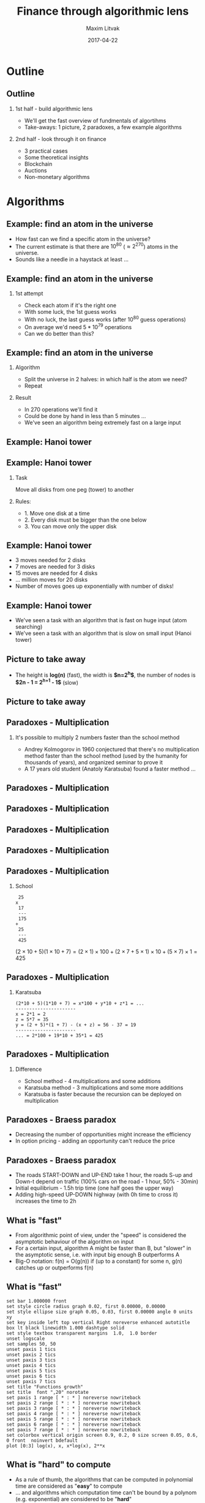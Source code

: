 #+TITLE: Finance through algorithmic lens
#+AUTHOR: Maxim Litvak
#+DATE:      2017-04-22 
#+OPTIONS: H:2 toc:t num:t
#+LATEX_CLASS: beamer
#+LATEX_CLASS_OPTIONS: [presentation]
#+BEAMER_THEME: Madrid
#+COLUMNS: %45ITEM %10BEAMER_ENV(Env) %10BEAMER_ACT(Act) %4BEAMER_COL(Col) %8BEAMER_OPT(Opt)
* Outline
** Outline
*** 1st half - build algorithmic lens
- We'll get the fast overview of fundmentals of algortihms
- Take-aways: 1 picture, 2 paradoxes, a few example algorithms 
*** 2nd half - look through it on finance
- 3 practical cases
- Some theoretical insights
- Blockchain
- Auctions
- Non-monetary algorithms
* Algorithms
** Example: find an atom in the universe
- How fast can we find a specific atom in the universe?
- The current estimate is that there are $10^{80}$ ($\approx2^{270}$) atoms in the universe.
- Sounds like a needle in a haystack at least ...
** Example: find an atom in the universe
*** 1st attempt
- Check each atom if it's the right one
- With some luck, the 1st guess works
- With no luck, the last guess works (after $10^{80}$ guess operations)
- On average we'd need $5*10^79$ operations
- Can we do better than this?
** Example: find an atom in the universe
*** Algorithm
- Split the universe in 2 halves: in which half is the atom we need?
- Repeat
*** Result
- In 270 operations we'll find it
- Could be done by hand in less than 5 minutes ...
- We've seen an algorithm being extremely fast on a large input
** Example: Hanoi tower
#+NAME:   fig:toh1
 [[./img/finalg/tower_hanoi2.jpg]]
** Example: Hanoi tower
*** Task
Move all disks from one peg (tower) to another
*** Rules:
- 1. Move one disk at a time
- 2. Every disk must be bigger than the one below
- 3. You can move only the upper disk
** Example: Hanoi tower
- 3 moves needed for 2 disks
- 7 moves are needed for 3 disks
- 15 moves are needed for 4 disks
- ... million moves for 20 disks
- Number of moves goes up exponentially with number of disks!
** Example: Hanoi tower
- We've seen a task with an algorithm that is fast on huge input (atom searching)
- We've seen a task with an algorithm that is slow on small input (Hanoi tower)
** Picture to take away
#+NAME:   fig:explog
 [[./img/finalg/bintree.png]]
- The height is *log(n)* (fast), the width is *$n=2^h$*, the number of nodes is *$2n - 1 = 2^{h+1} - 1$* (slow)
** Picture to take away
#+NAME:   fig:explog2
 [[./img/finalg/tree2.png]]
** Paradoxes - Multiplication
*** It's possible to multiply 2 numbers faster than the school method
- Andrey Kolmogorov in 1960 conjectured that there's no multiplication method faster than the school method (used by the humanity for thousands of years), and organized seminar to prove it
- A 17 years old student (Anatoly Karatsuba) found a faster method ...
** Paradoxes - Multiplication
#+NAME:   fig:gwh1
 [[./img/finalg/gwh-problem-posing.jpg]]
** Paradoxes - Multiplication
#+NAME:   fig:gwh2
     [[./img/finalg/gwh-problem-solving.jpg]]
** Paradoxes - Multiplication
#+NAME:   fig:gwh3
     [[./img/finalg/gwh-solution-validated.jpg]]
** Paradoxes - Multiplication
#+NAME:   fig:gwh4
     [[./img/finalg/gwh-not-your-fault.jpg]]
** Paradoxes - Multiplication
*** School
#+begin_example 
 25 
x
 17 
 ---
 175 
+
 25 
 ---
 425
#+end_example
$(2\times10 + 5)(1\times10 + 7) = (2\times1)\times100 + (2\times7 + 5\times1)\times10 + (5\times7)\times1 = 425$
** Paradoxes - Multiplication
*** Karatsuba
#+begin_example  
(2*10 + 5)(1*10 + 7) = x*100 + y*10 + z*1 = ...
----------------------
x = 2*1 = 2
z = 5*7 = 35
y = (2 + 5)*(1 + 7) - (x + z) = 56 - 37 = 19
----------------------
... = 2*100 + 19*10 + 35*1 = 425
#+end_example 
** Paradoxes - Multiplication


*** Difference
- School method - 4 multiplications and some additions
- Karatsuba method - 3 multiplications and some more additions
- Karatsuba is faster because the recursion can be deployed on multiplication
** Paradoxes - Braess paradox
- Decreasing the number of opportunities might increase the efficiency
- In option pricing - adding an opportunity can't reduce the price
** Paradoxes - Braess paradox
#+NAME:   fig:braess
[[file:~/Dropbox/ext/org/img/finalg/braess.png]]
- The roads START-DOWN and UP-END take 1 hour, the roads S-up and Down-t depend on traffic (100% cars on the road - 1 hour, 50% - 30min)
- Initial equilibrium - 1.5h trip time (one half goes the upper way)
- Adding high-speed UP-DOWN highway (with 0h time to cross it) increases the time to 2h
** What is "fast"
- From algorithmic point of view, under the "speed" is considered the asymptotic behaviour of the algorithm on input
- For a certain input, algorithm A might be faster than B, but "slower" in the asymptotic sense, i.e. with input big enough B outperforms A
- Big-O notation: f(n) = O(g(n)) if (up to a constant) for some n,  g(n) catches up or outperforms f(n) 
** What is "fast"
#+begin_src gnuplot :results output :file ./img/grades.png 
set bar 1.000000 front
set style circle radius graph 0.02, first 0.00000, 0.00000 
set style ellipse size graph 0.05, 0.03, first 0.00000 angle 0 units xy
set key inside left top vertical Right noreverse enhanced autotitle box lt black linewidth 1.000 dashtype solid
set style textbox transparent margins  1.0,  1.0 border
unset logscale
set samples 50, 50
unset paxis 1 tics
unset paxis 2 tics
unset paxis 3 tics
unset paxis 4 tics
unset paxis 5 tics
unset paxis 6 tics
unset paxis 7 tics
set title "Functions growth" 
set title  font ",20" norotate
set paxis 1 range [ * : * ] noreverse nowriteback
set paxis 2 range [ * : * ] noreverse nowriteback
set paxis 3 range [ * : * ] noreverse nowriteback
set paxis 4 range [ * : * ] noreverse nowriteback
set paxis 5 range [ * : * ] noreverse nowriteback
set paxis 6 range [ * : * ] noreverse nowriteback
set paxis 7 range [ * : * ] noreverse nowriteback
set colorbox vertical origin screen 0.9, 0.2, 0 size screen 0.05, 0.6, 0 front  noinvert bdefault
plot [0:3] log(x), x, x*log(x), 2**x
#+end_src
** What is "hard" to compute
- As a rule of thumb, the algorithms that can be computed in polynomial time are considered as "*easy*" to compute
- ... and algorithms which computation time can't be bound by a polynom (e.g. exponential) are considered to be "*hard*"
- Sometimes computational "hardness" is a good thing, if you don't want something to be easily computed (e.g. cryptography)
- A lot of "hard" algorithms are considered to be "hard" since no faster solution is known (includes P = NP problem)
** Examples of algorithm's speed (current stand)
- Sorting numbers - O(n log(n)) 
- Binary search - O(log(n))
- Satifiability (if some logical statement is true or not) - exponential
- Integer number factorization (important in cryptography) - exponential
** Non-standard examples on complexity ...
#+NAME:   fig:xkcd_alg
 [[./img/finalg/xkcd_alg.png]]
- xkcd.com
* Finance
** Algorithmic topics in finance
- Cases in practice of quantitative finance
- Theoretical insights
- Blockchain
- Auctions
- Non-monetary mechanisms
** Case: generate normal r.v.
- We can generate a normally distributed r.v. in a few ways, not all of them are equal computationally
*** (Bad solution) 
- Generate 1000 uniformly distributed r.v. and use the CLT
- Their sum (centered by mean and normalized by standard deviation) is (approximately) normally distributed
- However, it's computationally expensive to do it this way
** Case: generate normal r.v.
*** Another solution: 
- use inverse c.d.f.
- $\xi = \Phi^{-1}(\eta)$, s.t. $\eta \in U_{0,1}$
- Next question: how expensive is it to compute inverse c.d.f.?
*** Subproblem: computation of inverse c.d.f.
- Option: calculate using the root-finding procedure (on average 5-6 iterations, however, in this case the c.d.f. itself might be costly to compute)
- Option: use the Taylor expansion (well explored for normal distribution, might not be the case for other distributions)
** Case: generate normal r.v.
- Other methods are known (Box-Miller procedure etc)
- However, the very 1st question: how costly is it to compute pseudo-random uniformly distributed r.v.?
- (guess) r.v. generators with better properties might be harder to compute
** Case: generate normal r.v.
- Fast, but not so efficient generator ... (xkcd.com)
#+NAME:   fig:explog
 [[./img/finalg/xkcd_random.png]]
** Case: generate normal r.v.
- Example: middle square method
- Simple, but has different flaws
- Was enough for the simulations for the 1st nuclear bomb
*** middle square method
- Start with some n-digit number
- Square it
- Take the middle as the next number in the sequence
- Example: $6234^2$ -> $38\underline{8627}56$, i.e. next number is 8627
- Problem: $7600^2$ -> $57\underline{7600}00$, i.e. generator got stuck at the same number
- For 4 digits maximal period is $2^{12}$ (one of modern generators has the period $2^{19937}$)
** Case: credit pricing
- A big bank re-calculated for controlling purposes each month its whole portfolio of credits ($10^6$ credits)
- For a lot of credits you need to do the same calculation (e.g. credits with the same conditions, but different principals)
*** Credit was priced (simplification) based on the following parameters:
- loan-to-value (LTV)
- r (interest rate)
- T (time to maturity)
- R (rating of the client)
- K (quality category of the collateral)
** Case: credit pricing
*** Idea
- why not to split all parameters into intervals (10 on average)
- pre-calculate all the possible situations ($10^5$)
- Then assign to each credit its price based on its parameters
- Rational: searching in the DB is faster than calculating
** Case: credit pricing
- Some time later, a few improvements to the price engine were introduced
- instead of collateral category, there were introduced the mean and standard deviation of its value
- an option for extra payment (e.g. maximally 5% p.a. of the collateral)
- type of credit (most of the credits were annuities, but some were bullet loan credits etc)
- now, there were $10^8$ credits in the database
- with a few other propositions to extend the number of parameters down the way ...
** Case: credit pricing
- time complexity (linear on number of credits and polynomial on number of parameters) was exchanged for the space complexity (exponential on number of parameters)
- at some point of time exponential growth outperformed the polynomial ...
** Case: search for the best regression
- The frequent problem: given a number of factors, pick some of them, s.t. the dependend variable is explained in the "best" way
- The criteria can be e.g. some information criteria (e.g. Akaike)
- ... or some combined criteria (R^2 is high enough, p-values for coefficients are at least x%, p-value for normality test in residuals at least y% etc)
** Case: search for the best regression
- Problem: the number of all combinations $\sum_{k=0}^n C_n^k = 2^n$, i.e. grows exponentially on number of factors
- e.g. for 50 factors, we would need to consider $2^{50} \approx 10^{15}$ regressions - too much
** Case: search for the best regression
*** Attempt solution: 
- constrain the number of possible factors (who needs regression with 100 factors?)
- e.g. for 50 possible factors, consider regressions with at most 4 factors, we'd need ca. 250 tsd. regressions - doable ...
- ... doable, but not scalable. Consider, we'd like also to consider the 1st lags (doubling the number of factors), then for 100 factors, we'd need to go through ca. 4 mln regressions
** Case: search for the best regression
- The flaw of the attempt solution: it's faster, but it still grows exponentially
- p.s. $O(\sum_{k=0}^{k_{max}} C_n^k) = O(2^{nH(\frac{k_{max}}{n})})$, where H() is the binary entropy function
** Case: search for the best regression
- Solutions in practice
- As the criteria (e.g. AIC) is chosen that assigns a number to a regression
- Deploy an optimal solution search method
- It usually has a polynomial complexity (however, not guaranted to find the global optimum)
** Algorithms in practice of quantitative finance
- Different tasks require different speed
- Calculation of capital can easily take a few hours (or even days) longer
- With a client sitting in front of you, you want the program to calculate the conditions in 10-20-30 seconds
- In high-frequency trading you need to deploy the fastest algorithm, in the most efficient language on the fastest infrastructure
** Theoretical insights
- Usual question in economic theory: does the equilibrium (e.g. price) exist?
- The algorithmic approach: how fast it can be computed?
- Nash-equilibrium is "hard" to compute
- One of ideas: markets are efficient if P = NP
** Blockchain
- Blockchain is a distributed database of transactions
- "Hard to find, easy to check" principle used 
- incentives used to ensure the fairness
*** Market capitalization as of 22.04.17
- Bitcoin $20b 
- Ethereum $4.5b 
** Blockchain
- Some blockchain allows smart contracts (e.g. Ethereum)
- Would they reduce some risks (e.g. counterparty risk) and create the new ones? How to price them?
- Still an emerging field
- Cryptocurrencies are not exactly money
*** Money properties
- medium of exchange
- measure of value
- store of value
** Auctions
- 2nd price auction principle - the highest bid wins, but the 2nd highest bid is paid
- Everytime you see an ad from google, an auction is run (i.e. millions auctions a day take place)
** Non-monetary mechanisms
- not all tasks are solved with money, examples:
- matchings
- allocations
** Matchings
- How to match different parties with different preferences
- e.g. stable marriage problem (match couples s.t. noone could improve their choice)
*** Examples
- In USA, medical students are assigned to hospitals in a similar way
- In France, teachers to public school
** Allocations
- Allocate through exchange
*** Examples 
- dormitory rooms exchange in China
** Non-monetary mechanisms
- Simple matching/allocation algorithms are "easy to compute"
- Some not, e.g. hospital/residents problem with couples 
- Hospital might admit multiple students, the constraint to assign a married couple to one hospital makes the problem "hard"
** Thank you for your attention
- Thank you for your attention
- You can find the slides here: https://github.com/maxlit/lectures/
- Questions?
** Material sources
- xkcd.com
- Dasgupta et al. "Algorithms"
- M.Hetland "Mastering Basic Algorithms in the Python language"
